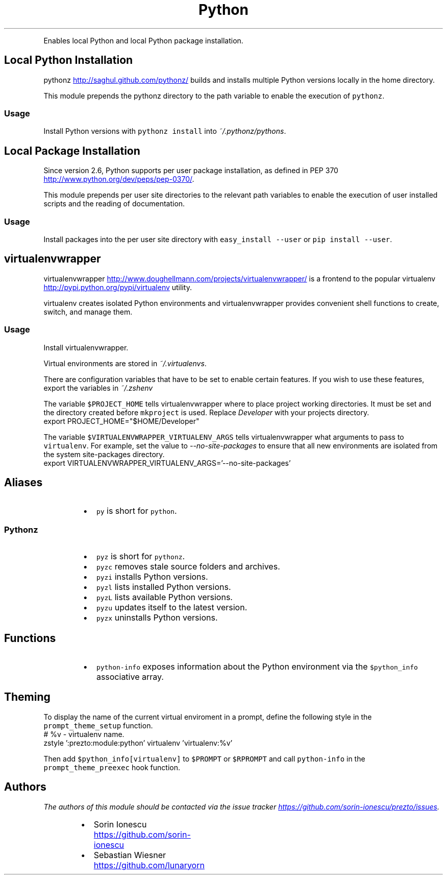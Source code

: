 .TH Python
.PP
Enables local Python and local Python package installation.
.SH Local Python Installation
.PP
pythonz
.UR http://saghul.github.com/pythonz/
.UE
builds and installs multiple Python versions locally in the home
directory.
.PP
This module prepends the pythonz directory to the path variable to enable the
execution of \fB\fCpythonz\fR.
.SS Usage
.PP
Install Python versions with \fB\fCpythonz install\fR into \fI~/.pythonz/pythons\fP.
.SH Local Package Installation
.PP
Since version 2.6, Python supports per user package installation, as defined in
PEP 370
.UR http://www.python.org/dev/peps/pep-0370/
.UE .
.PP
This module prepends per user site directories to the relevant path variables
to enable the execution of user installed scripts and the reading of
documentation.
.SS Usage
.PP
Install packages into the per user site directory with \fB\fCeasy_install --user\fR or
\fB\fCpip install --user\fR.
.SH virtualenvwrapper
.PP
virtualenvwrapper
.UR http://www.doughellmann.com/projects/virtualenvwrapper/
.UE
is a frontend to the popular virtualenv
.UR http://pypi.python.org/pypi/virtualenv
.UE
utility.
.PP
virtualenv creates isolated Python environments and virtualenvwrapper provides
convenient shell functions to create, switch, and manage them.
.SS Usage
.PP
Install virtualenvwrapper.
.PP
Virtual environments are stored in \fI~/.virtualenvs\fP.
.PP
There are configuration variables that have to be set to enable certain features.
If you wish to use these features, export the variables in \fI~/.zshenv\fP
.PP
The variable \fB\fC$PROJECT_HOME\fR tells virtualenvwrapper where to place project
working directories. It must be set and the directory created before \fB\fCmkproject\fR
is used. Replace \fIDeveloper\fP with your projects directory.
.nf
export PROJECT_HOME="$HOME/Developer"
.fi
.PP
The variable \fB\fC$VIRTUALENVWRAPPER_VIRTUALENV_ARGS\fR tells virtualenvwrapper what
arguments to pass to \fB\fCvirtualenv\fR. For example, set the value to
\fI\-\-no\-site\-packages\fP to ensure that all new environments are isolated from the
system site\-packages directory.
.nf
export VIRTUALENVWRAPPER_VIRTUALENV_ARGS='--no-site-packages'
.fi
.SH Aliases
.RS
.IP \(bu 2
\fB\fCpy\fR is short for \fB\fCpython\fR.
.RE
.SS Pythonz
.RS
.IP \(bu 2
\fB\fCpyz\fR is short for \fB\fCpythonz\fR.
.IP \(bu 2
\fB\fCpyzc\fR removes stale source folders and archives.
.IP \(bu 2
\fB\fCpyzi\fR installs Python versions.
.IP \(bu 2
\fB\fCpyzl\fR lists installed Python versions.
.IP \(bu 2
\fB\fCpyzL\fR lists available Python versions.
.IP \(bu 2
\fB\fCpyzu\fR updates itself to the latest version.
.IP \(bu 2
\fB\fCpyzx\fR uninstalls Python versions.
.RE
.SH Functions
.RS
.IP \(bu 2
\fB\fCpython-info\fR exposes information about the Python environment via the
\fB\fC$python_info\fR associative array.
.RE
.SH Theming
.PP
To display the name of the current virtual enviroment in a prompt, define the
following style in the \fB\fCprompt_theme_setup\fR function.
.nf
# %v - virtualenv name.
zstyle ':prezto:module:python' virtualenv 'virtualenv:%v'
.fi
.PP
Then add \fB\fC$python_info[virtualenv]\fR to \fB\fC$PROMPT\fR or \fB\fC$RPROMPT\fR and call
\fB\fCpython-info\fR in the \fB\fCprompt_theme_preexec\fR hook function.
.SH Authors
.PP
\fIThe authors of this module should be contacted via the issue tracker
.UR https://github.com/sorin-ionescu/prezto/issues
.UE .\fP
.RS
.IP \(bu 2
Sorin Ionescu
.UR https://github.com/sorin-ionescu
.UE
.IP \(bu 2
Sebastian Wiesner
.UR https://github.com/lunaryorn
.UE
.RE
